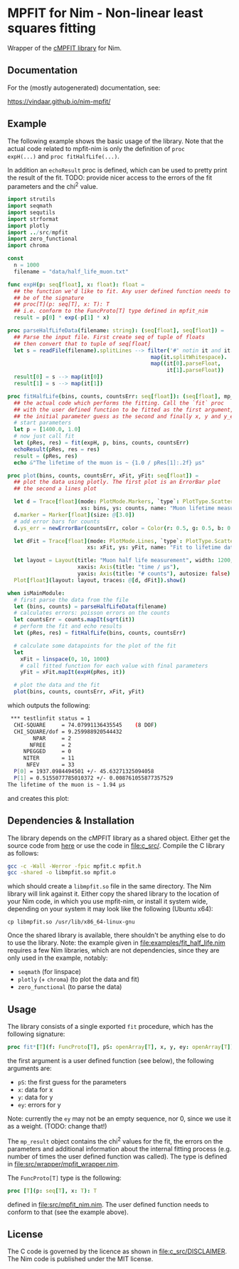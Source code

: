 * MPFIT for Nim - Non-linear least squares fitting
Wrapper of the [[https://www.physics.wisc.edu/~craigm/idl/cmpfit.html][cMPFIT library]] for Nim.

** Documentation

For the (mostly autogenerated) documentation, see:

https://vindaar.github.io/nim-mpfit/

** Example

The following example shows the basic usage of the library. Note that
the actual code related to mpfit-nim is only the definition of =proc
expH(...)= and =proc fitHalfLife(...)=.  

In addition an =echoResult= proc is defined, which can be used to
pretty print the result of the fit.
TODO: provide nicer access to the errors of the fit parameters and the
chi^2 value.

#+BEGIN_SRC nim
import strutils
import seqmath
import sequtils
import strformat
import plotly
import ../src/mpfit
import zero_functional
import chroma

const
  n = 1000
  filename = "data/half_life_muon.txt"

func expH(p: seq[float], x: float): float =
  ## the function we'd like to fit. Any user defined function needs to
  ## be of the signature
  ## proc[T](p: seq[T], x: T): T
  ## i.e. conform to the FuncProto[T] type defined in mpfit_nim
  result = p[0] * exp(-p[1] * x)
  
proc parseHalfLifeData(filename: string): (seq[float], seq[float]) =
  ## Parse the input file. First create seq of tuple of floats
  ## then convert that to tuple of seq[float]
  let s = readFile(filename).splitLines --> filter('#' notin it and it.len > 0).
                                             map(it.splitWhitespace).
                                             map((it[0].parseFloat,
                                                  it[1].parseFloat))
  result[0] = s --> map(it[0])
  result[1] = s --> map(it[1])  
                                            
proc fitHalfLife(bins, counts, countsErr: seq[float]): (seq[float], mp_result) =
  ## the actual code which performs the fitting. Call the `fit` proc
  ## with the user defined function to be fitted as the first argument,
  ## the initial parameter guess as the second and finally x, y and y_err
  # start parameters
  let p = [1400.0, 1.0]
  # now just call fit
  let (pRes, res) = fit(expH, p, bins, counts, countsErr)
  echoResult(pRes, res = res)
  result = (pRes, res)
  echo &"The lifetime of the muon is ~ {1.0 / pRes[1]:.2f} µs"
                                            
proc plot(bins, counts, countsErr, xFit, yFit: seq[float]) =
  ## plot the data using plotly. The first plot is an ErrorBar plot
  ## the second a lines plot
  
  let d = Trace[float](mode: PlotMode.Markers, `type`: PlotType.ScatterGL,
                       xs: bins, ys: counts, name: "Muon lifetime measurement")
  d.marker = Marker[float](size: @[3.0])
  # add error bars for counts
  d.ys_err = newErrorBar(countsErr, color = Color(r: 0.5, g: 0.5, b: 0.5, a: 1.0))

  let dFit = Trace[float](mode: PlotMode.Lines, `type`: PlotType.ScatterGL,
                         xs: xFit, ys: yFit, name: "Fit to lifetime data")
  
  let layout = Layout(title: "Muon half life measurement", width: 1200, height: 800,
                      xaxis: Axis(title: "time / µs"),
                      yaxis: Axis(title: "# counts"), autosize: false)
  Plot[float](layout: layout, traces: @[d, dFit]).show()

when isMainModule:
  # first parse the data from the file
  let (bins, counts) = parseHalfLifeData(filename)
  # calculates errors: poisson errors on the counts
  let countsErr = counts.mapIt(sqrt(it))
  # perform the fit and echo results
  let (pRes, res) = fitHalfLife(bins, counts, countsErr)

  # calculate some datapoints for the plot of the fit
  let
    xFit = linspace(0, 10, 1000)
    # call fitted function for each value with final parameters
    yFit = xFit.mapIt(expH(pRes, it))

  # plot the data and the fit
  plot(bins, counts, countsErr, xFit, yFit)
#+END_SRC

which outputs the following:
#+BEGIN_SRC sh
 *** testlinfit status = 1
  CHI-SQUARE     = 74.07991136435545    (8 DOF)
  CHI_SQUARE/dof = 9.259988920544432
        NPAR     = 2
       NFREE     = 2
     NPEGGED     = 0
     NITER       = 11
      NFEV       = 33
  P[0] = 1937.0984494501 +/- 45.63271325094058
  P[1] = 0.5155077785010372 +/- 0.008761055877357529
The lifetime of the muon is ~ 1.94 µs
#+END_SRC

and creates this plot:
[[file:media/muon_lifetime_measurement.jpg]]

** Dependencies & Installation

The library depends on the cMPFIT library as a shared object. Either
get the source code from [[https://www.physics.wisc.edu/~craigm/idl/cmpfit.html][here]] or use the code in [[file:c_src/]].
Compile the C library as follows:
#+BEGIN_SRC sh
gcc -c -Wall -Werror -fpic mpfit.c mpfit.h
gcc -shared -o libmpfit.so mpfit.o
#+END_SRC
which should create a =libmpfit.so= file in the same directory. The
Nim library will link against it. Either copy the shared library to
the location of your Nim code, in which you use mpfit-nim, or install
it system wide, depending on your system it may look like the
following (Ubuntu x64):
#+BEGIN_SRC 
cp libmpfit.so /usr/lib/x86_64-linux-gnu
#+END_SRC

Once the shared library is available, there shouldn't be anything else
to do to use the library. Note: the example given in
[[file:examples/fit_half_life.nim]] requires a few Nim libraries, which
are not dependencies, since they are only used in the example,
notably:
- =seqmath= (for linspace)
- =plotly= (+ =chroma=) (to plot the data and fit)
- =zero_functional= (to parse the data)

** Usage
The library consists of a single exported =fit= procedure, which has
the following signature:
#+BEGIN_SRC nim
proc fit*[T](f: FuncProto[T], pS: openArray[T], x, y, ey: openArray[T]): (seq[T], mp_result) =
#+END_SRC
the first argument is a user defined function (see below), the
following arguments are:
- =pS=: the first guess for the parameters
- =x=: data for x 
- =y=: data for y 
- =ey=: errors for y
Note: currently the =ey= may not be an empty sequence, nor 0, since we
use it as a weight. (TODO: change that!)

The =mp_result= object contains the chi^2 values for the fit, the
errors on the parameters and additional information about the internal
fitting process (e.g. number of times the user defined function was
called).
The type is defined in [[file:src/wrapper/mpfit_wrapper.nim]].


The =FuncProto[T]= type is the following:
#+BEGIN_SRC nim
proc [T](p: seq[T], x: T): T
#+END_SRC
defined in [[file:src/mpfit_nim.nim]]. 
The user defined function needs to conform to that (see the example above).

** License
The C code is governed by the licence as shown in
[[file:c_src/DISCLAIMER]]. The Nim code is published under the MIT license.

